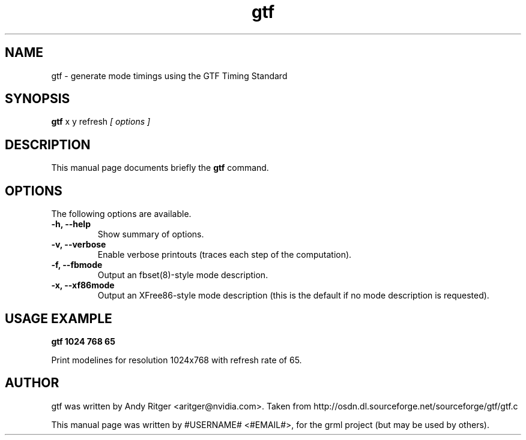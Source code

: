.TH gtf 1
.SH NAME
gtf \- generate mode timings using the GTF Timing Standard
.SH SYNOPSIS
.B gtf
.RI "x y refresh" " [ options ]"
.SH DESCRIPTION
This manual page documents briefly the
.B gtf
command.
.SH OPTIONS
The following options are available.
.TP
.B \-h, \-\-help
Show summary of options.
.TP
.B \-v, \-\-verbose
Enable verbose printouts (traces each step of the computation).
.TP
.B \-f, \-\-fbmode
Output an fbset(8)-style mode description.
.TP
.B \-x, \-\-xf86mode
Output an XFree86-style mode description (this is the default if no mode description is requested).
.SH USAGE EXAMPLE
\fBgtf 1024 768 65\fP
.PP
Print modelines for resolution 1024x768 with refresh rate of 65.
.SH AUTHOR
gtf was written by Andy Ritger <aritger@nvidia.com>.
Taken from http://osdn.dl.sourceforge.net/sourceforge/gtf/gtf.c
.PP
This manual page was written by #USERNAME# <#EMAIL#>,
for the grml project (but may be used by others).
